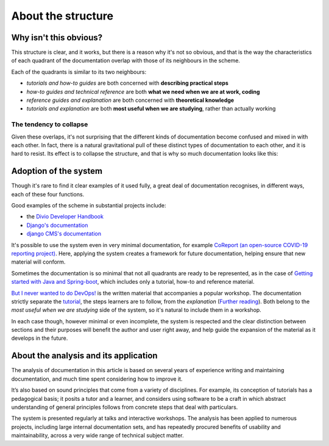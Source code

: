 .. raw:: html

    <style>
        table.docutils { width: 100%; table-layout: fixed;}
        table.docutils th, table.docutils td { white-space: normal }
    </style>


About the structure
===================

Why isn't this obvious?
-----------------------

This structure is clear, and it works, but there is a reason why it's not so obvious, and that is the way the characteristics of each quadrant of the documentation overlap with those of its neighbours in the scheme.

.. image:: /images/overview.png
   :alt: 'overview of the documentation system'

Each of the quadrants is similar to its two neighbours:

* *tutorials and how-to guides* are both concerned with **describing practical steps**
* *how-to guides and technical reference* are both **what we need when we are at work, coding**
* *reference guides and explanation* are both concerned with **theoretical knowledge**
* *tutorials and explanation* are both **most useful when we are studying**, rather than actually working


The tendency to collapse
~~~~~~~~~~~~~~~~~~~~~~~~~

Given these overlaps, it's not surprising that the different kinds of documentation become confused and mixed in with each other. In fact, there is a natural gravitational pull of these distinct types of documentation to each other, and it is hard to resist. Its effect is to collapse the structure, and that is why so much documentation looks like this:

.. image:: /images/collapse.png
   :alt: 'collapse of the documentation structure'


Adoption of the system
-----------------------


Though it's rare to find it clear examples of it used fully, a great deal of documentation recognises, in different ways, each of these four functions.

Good examples of the scheme in substantial projects include:

* the `Divio Developer Handbook <https://docs.divio.com>`_
* `Django's documentation <https://docs.djangoproject.com/en/3.0/#how-the-documentation-is-organized>`_
* `django CMS's documentation <http://docs.django-cms.org>`_

It's possible to use the system even in very minimal documentation, for example `CoReport (an open-source COVID-19 reporting
project) <https://docs.coreport.ch>`_. Here, applying the system creates a framework for future documentation, helping ensure that
new material will conform.

Sometimes the documentation is so minimal that not all quadrants are ready to be represented, as in the case of `Getting started
with Java and Spring-boot <https://github.com/flavours/getting-started-with-spring-boot/blob/master/README.md>`_, which includes
only a tutorial, how-to and reference material.

`But I never wanted to do DevOps! <https://workshop.no-devops.work/en/latest/explanation/index.html>`_ is the written material
that accompanies a popular workshop. The documentation strictly separate the `tutorial
<https://workshop.no-devops.work/en/latest/the-workshop/index.html>`_, the steps learners are to follow, from the *explanation*
(`Further reading <https://workshop.no-devops.work/en/latest/explanation/index.html>`_). Both belong to the *most useful when we
are studying* side of the system, so it's natural to include them in a workshop.

In each case though, however minimal or even incomplete, the system is respected and the clear distinction between sections and
their purposes will benefit the author and user right away, and help guide the expansion of the material as it develops in the
future.


About the analysis and its application
---------------------------------------

The analysis of documentation in this article is based on several years of experience writing and maintaining documentation, and much time spent considering how to improve it.

It’s also based on sound principles that come from a variety of disciplines. For example, its conception of tutorials has a pedagogical basis; it posits a tutor and a learner, and considers using software to be a craft in which abstract understanding of general principles follows from concrete steps that deal with particulars.

The system is presented regularly at talks and interactive workshops. The analysis has been applied to numerous projects, including large internal documentation sets, and has repeatedly procured
benefits of usability and maintainability, across a very wide range of technical subject matter.

